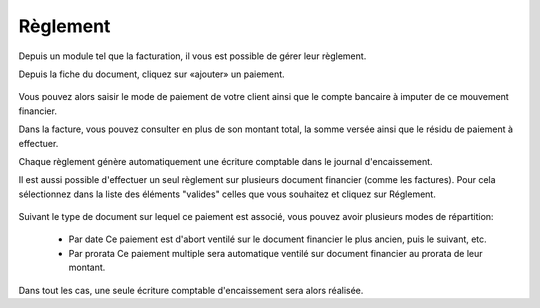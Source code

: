 Règlement
=========

Depuis un module tel que la facturation, il vous est possible de gérer leur règlement.

Depuis la fiche du document, cliquez sur «ajouter» un paiement.

    .. image:: payoff.png

Vous pouvez alors saisir le mode de paiement de votre client ainsi que le compte bancaire à imputer de ce mouvement financier.

Dans la facture, vous pouvez consulter en plus de son montant total, la somme versée ainsi que le résidu de paiement à effectuer.

Chaque règlement génère automatiquement une écriture comptable dans le journal d'encaissement.

Il est aussi possible d'effectuer un seul règlement sur plusieurs document financier (comme les factures). Pour cela sélectionnez dans la liste des éléments "valides" celles que vous souhaitez et cliquez sur Réglement.

    .. image:: multi-payoff.png

Suivant le type de document sur lequel ce paiement est associé, vous pouvez avoir plusieurs modes de répartition:

 - Par date
   Ce paiement est d'abort ventilé sur le document financier le plus ancien, puis le suivant, etc.
 - Par prorata
   Ce paiement multiple sera automatique ventilé sur document financier au prorata de leur montant. 

Dans tout les cas, une seule écriture comptable d'encaissement sera alors réalisée.